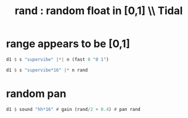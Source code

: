 :PROPERTIES:
:ID:       fea45c25-3c75-49f1-a9bd-a3815c5a487c
:END:
#+title: rand : random float in [0,1] \\ Tidal
* range appears to be [0,1]
#+BEGIN_SRC haskell
d1 $ s "supervibe" |*| n (fast 8 "0 1")

d1 $ s "supervibe*16" |* n rand
#+END_SRC
* random pan
#+BEGIN_SRC haskell
d1 $ sound "hh*16" # gain (rand/2 + 0.4) # pan rand
#+END_SRC

